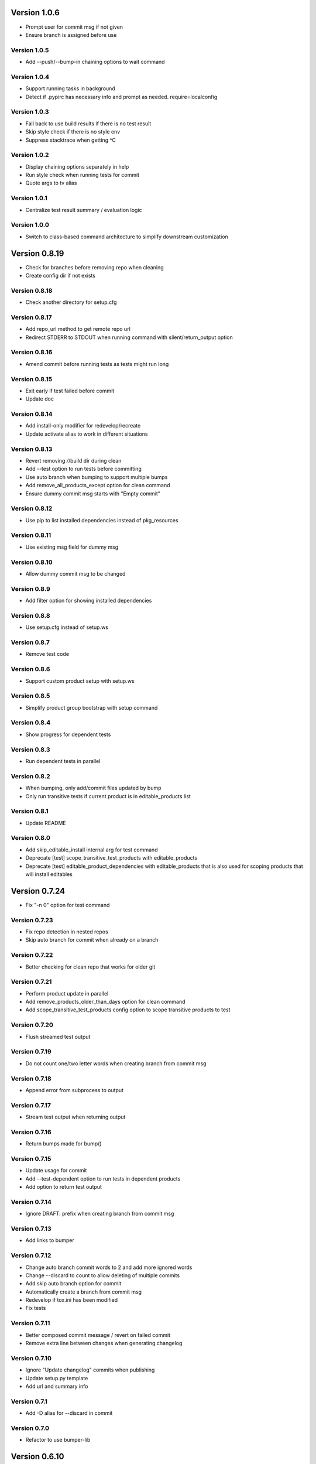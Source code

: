 Version 1.0.6
================================================================================

* Prompt user for commit msg if not given
* Ensure branch is assigned before use

Version 1.0.5
--------------------------------------------------------------------------------

* Add --push/--bump-in chaining options to wait command

Version 1.0.4
--------------------------------------------------------------------------------

* Support running tasks in background
* Detect if .pypirc has necessary info and prompt as needed. require=localconfig

Version 1.0.3
--------------------------------------------------------------------------------

* Fall back to use build results if there is no test result
* Skip style check if there is no style env
* Suppress stacktrace when getting ^C

Version 1.0.2
--------------------------------------------------------------------------------

* Display chaining options separately in help
* Run style check when running tests for commit
* Quote args to tv alias

Version 1.0.1
--------------------------------------------------------------------------------

* Centralize test result summary / evaluation logic

Version 1.0.0
--------------------------------------------------------------------------------

* Switch to class-based command architecture to simplify downstream customization

Version 0.8.19
================================================================================

* Check for branches before removing repo when cleaning
* Create config dir if not exists

Version 0.8.18
--------------------------------------------------------------------------------

* Check another directory for setup.cfg

Version 0.8.17
--------------------------------------------------------------------------------

* Add repo_url method to get remote repo url
* Redirect STDERR to STDOUT when running command with silent/return_output option

Version 0.8.16
--------------------------------------------------------------------------------

* Amend commit before running tests as tests might run long

Version 0.8.15
--------------------------------------------------------------------------------

* Exit early if test failed before commit
* Update doc

Version 0.8.14
--------------------------------------------------------------------------------

* Add install-only modifier for redevelop/recreate
* Update activate alias to work in different situations

Version 0.8.13
--------------------------------------------------------------------------------

* Revert removing */*/build dir during clean
* Add --test option to run tests before committing
* Use auto branch when bumping to support multiple bumps
* Add remove_all_products_except option for clean command
* Ensure dummy commit msg starts with "Empty commit"

Version 0.8.12
--------------------------------------------------------------------------------

* Use pip to list installed dependencies instead of pkg_resources

Version 0.8.11
--------------------------------------------------------------------------------

* Use existing msg field for dummy msg

Version 0.8.10
--------------------------------------------------------------------------------

* Allow dummy commit msg to be changed

Version 0.8.9
--------------------------------------------------------------------------------

* Add filter option for showing installed dependencies

Version 0.8.8
--------------------------------------------------------------------------------

* Use setup.cfg instead of setup.ws

Version 0.8.7
--------------------------------------------------------------------------------

* Remove test code

Version 0.8.6
--------------------------------------------------------------------------------

* Support custom product setup with setup.ws

Version 0.8.5
--------------------------------------------------------------------------------

* Simplify product group bootstrap with setup command

Version 0.8.4
--------------------------------------------------------------------------------

* Show progress for dependent tests

Version 0.8.3
--------------------------------------------------------------------------------

* Run dependent tests in parallel

Version 0.8.2
--------------------------------------------------------------------------------

* When bumping, only add/commit files updated by bump
* Only run transitive tests if current product is in editable_products list

Version 0.8.1
--------------------------------------------------------------------------------

* Update README

Version 0.8.0
--------------------------------------------------------------------------------

* Add skip_editable_install internal arg for test command
* Deprecate [test] scope_transitive_test_products with editable_products
* Deprecate [test] editable_product_dependencies with editable_products that is also used for scoping products that will install editables

Version 0.7.24
================================================================================

* Fix "-n 0" option for test command

Version 0.7.23
--------------------------------------------------------------------------------

* Fix repo detection in nested repos
* Skip auto branch for commit when already on a branch

Version 0.7.22
--------------------------------------------------------------------------------

* Better checking for clean repo that works for older git

Version 0.7.21
--------------------------------------------------------------------------------

* Perform product update in parallel
* Add remove_products_older_than_days option for clean command
* Add scope_transitive_test_products config option to scope transitive products to test

Version 0.7.20
--------------------------------------------------------------------------------

* Flush streamed test output

Version 0.7.19
--------------------------------------------------------------------------------

* Do not count one/two letter words when creating branch from commit msg

Version 0.7.18
--------------------------------------------------------------------------------

* Append error from subprocess to output

Version 0.7.17
--------------------------------------------------------------------------------

* Stream test output when returning output

Version 0.7.16
--------------------------------------------------------------------------------

* Return bumps made for bump()

Version 0.7.15
--------------------------------------------------------------------------------

* Update usage for commit
* Add --test-dependent option to run tests in dependent products
* Add option to return test output

Version 0.7.14
--------------------------------------------------------------------------------

* Ignore DRAFT: prefix when creating branch from commit msg

Version 0.7.13
--------------------------------------------------------------------------------

* Add links to bumper

Version 0.7.12
--------------------------------------------------------------------------------

* Change auto branch commit words to 2 and add more ignored words
* Change --discard to count to allow deleting of multiple commits
* Add skip auto branch option for commit
* Automatically create a branch from commit msg
* Redevelop if tox.ini has been modified
* Fix tests

Version 0.7.11
--------------------------------------------------------------------------------

* Better composed commit message / revert on failed commit

* Remove extra line between changes when generating changelog


Version 0.7.10
--------------------------------------------------------------------------------

* Ignore "Update changelog" commits when publishing
* Update setup.py template
* Add url and summary info

Version 0.7.1
--------------------------------------------------------------------------------

* Add -D alias for --discard in commit


Version 0.7.0
--------------------------------------------------------------------------------

* Refactor to use bumper-lib


Version 0.6.10
================================================================================

* Add re constant for user repo reference

Version 0.6.9
--------------------------------------------------------------------------------

* Make -1, -2, etc limit work for svn log
* Pass unknown args for log to underlying SCM / better args


Version 0.6.8
--------------------------------------------------------------------------------

* Allow arbitrary boolean optional args to be passed to py.test from test command

Version 0.6.7
--------------------------------------------------------------------------------

* Support which command in tv alias


Version 0.6.6
--------------------------------------------------------------------------------

* Add -n pass thru option for py.test

* Only install editable dependencies in [tox] envlist environments


Version 0.6.5
--------------------------------------------------------------------------------

* Support checking out from github using product name or user/name format


Version 0.6.4
--------------------------------------------------------------------------------

* Remove checking of setup.py for test as that is affected by version bumps.
  Add pinned.txt to be checked


Version 0.6.3
--------------------------------------------------------------------------------

* Faster clean for *.pyc files


Version 0.6.2
--------------------------------------------------------------------------------

* Only use first line when showing what changed for svn during bump


Version 0.6.1
--------------------------------------------------------------------------------

* Update checkout usage


Version 0.6.0
--------------------------------------------------------------------------------

* Commit multiple file bumps as a single commit and use --msg as the summary (prepended)
* Improved tv alias


Version 0.5.11
================================================================================

* Skip editable mode change if there are no dependencies


Version 0.5.10
--------------------------------------------------------------------------------

* Support silent run that outputs on error and use on test command


Version 0.5.9
--------------------------------------------------------------------------------

* Return commands ran per env for test command


Version 0.5.8
--------------------------------------------------------------------------------

* Add tv alias to open files from ag in vim.
  Add env auto complete for test command

* Add doc link to usage


Version 0.5.7
--------------------------------------------------------------------------------

* Add install_command with -U to ensure latest versions are installed and without {opts} to always install dependencies


Version 0.5.6
--------------------------------------------------------------------------------

* Better exception handling/output for test


Version 0.5.5
--------------------------------------------------------------------------------

* Better support for customizing test command


Version 0.5.4
--------------------------------------------------------------------------------

* Rename dependencies to show_dependencies for test arg and update test usage

* Add example to setup tox and run style/coverage


Version 0.5.3
--------------------------------------------------------------------------------

* Skip install dependencies in editable mode if already in editable mode
* Add test for status

* Add test.editable_product_dependencies option to auto install dependencies in editable mode

* Support multiple environments when showing product dependencies

* Refactor tox ini code into ToxIni class

* Auto-detect requirement files change to re-develop environment


Version 0.5.2
--------------------------------------------------------------------------------

* Activate environment before running py.test

* Use spaces instead of tabs in tox template


Version 0.5.1
--------------------------------------------------------------------------------

* Add tests and support -k / -s options from py.test in test command


Version 0.5.0
--------------------------------------------------------------------------------

* Support multiple test environments and use optimized test run

* Update tox template

* Skip creating requirements.txt if setup.py already exists

* Fix import issues with setup --product

* Deprecate/break develop into test and setup command

* Update usage in README

* Remove remote doc config as that was checked in accidentally


Version 0.4.11
================================================================================

* Skip bump branch check when doing dry run


Version 0.4.7
--------------------------------------------------------------------------------

* Fix bump doc

* Update doc

* Update doc


Version 0.4.6
--------------------------------------------------------------------------------

* Add doc for bump / start but not finish Command Reference

* Add tests for bump and remove use of memozie

* Remove ln whitelist from tox


Version 0.4.5
--------------------------------------------------------------------------------

* Strip version spec from entry scripts in dev env


Version 0.4.4
--------------------------------------------------------------------------------

* Allow downstream package to show its version with -v


Version 0.4.3
--------------------------------------------------------------------------------

* Support custom file processing for bump and do not use squash merge for push


Version 0.4.2
--------------------------------------------------------------------------------

* Add bump bash shortcut


Version 0.4.1
--------------------------------------------------------------------------------

* Fix product name computation for url ends with /trunk

* Update changelog


Version 0.4.0
--------------------------------------------------------------------------------

* Add example on setting up / using product group

* Add bump command to bump dependency versions


Version 0.3.1
================================================================================

* Skip checking for user config file existence as that is done in RemoteConfig now

* Add -U to pip install


Version 0.3.0
--------------------------------------------------------------------------------

* Refactor to use remoteconfig

* Remove activate soft linking in --init


Version 0.2.40
================================================================================

* Retain latest major/minor release title in changelog


Version 0.2.39
--------------------------------------------------------------------------------

* Use bullet list for changes in CHANGELOG


Version 0.2.38
--------------------------------------------------------------------------------

* Add changelog to index by listing the latest version only


Version 0.2.37
--------------------------------------------------------------------------------

* Exit early / without changing version when there are no changes when publishing.
  Better 'a' alias to avoid having to do symlink in tox.
